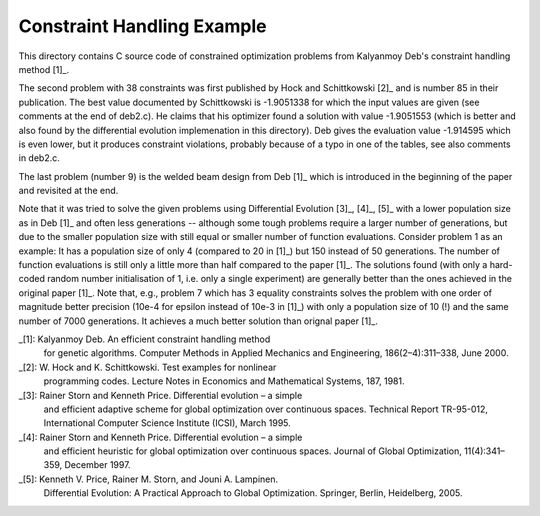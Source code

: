 Constraint Handling Example
===========================

This directory contains C source code of constrained optimization
problems from Kalyanmoy Deb's constraint handling method [1]_.

The second problem with 38 constraints was first published by Hock and
Schittkowski [2]_ and is number 85 in their publication.
The best value documented by Schittkowski is -1.9051338 for which the
input values are given (see comments at the end of deb2.c). He claims
that his optimizer found a solution with value -1.9051553 (which is
better and also found by the differential evolution implemenation in this
directory). Deb gives the evaluation value -1.914595 which is even lower,
but it produces constraint violations, probably because of a typo in one
of the tables, see also comments in deb2.c.

The last problem (number 9) is the welded beam design from Deb [1]_ which
is introduced in the beginning of the paper and revisited at the end.

Note that it was tried to solve the given problems using Differential
Evolution [3]_, [4]_, [5]_ with a lower population size as in Deb [1]_
and often less generations -- although some tough problems require a
larger number of generations, but due to the smaller population size with
still equal or smaller number of function evaluations. Consider problem 1
as an example: It has a population size of only 4 (compared to 20 in [1]_)
but 150 instead of 50 generations. The number of function evaluations is
still only a little more than half compared to the paper [1]_.  The
solutions found (with only a hard-coded random number initialisation of
1, i.e.  only a single experiment) are generally better than the ones
achieved in the original paper [1]_. Note that, e.g., problem 7 which has
3 equality constraints solves the problem with one order of magnitude
better precision (10e-4 for epsilon instead of 10e-3 in [1]_) with only a
population size of 10 (!) and the same number of 7000 generations. It
achieves a much better solution than orignal paper [1]_.

_[1]: Kalyanmoy Deb. An efficient constraint handling method
      for genetic algorithms. Computer Methods in Applied Mechanics and
      Engineering, 186(2–4):311–338, June 2000.
_[2]: W. Hock and K. Schittkowski. Test examples for nonlinear
      programming codes. Lecture Notes in Economics and Mathematical
      Systems, 187, 1981.
_[3]: Rainer Storn and Kenneth Price. Differential evolution – a simple
      and efficient adaptive scheme for global optimization over
      continuous spaces. Technical Report TR-95-012, International
      Computer Science Institute (ICSI), March 1995.
_[4]: Rainer Storn and Kenneth Price. Differential evolution – a simple
      and efficient heuristic for global optimization over continuous spaces.
      Journal of Global Optimization, 11(4):341–359, December 1997.
_[5]: Kenneth V. Price, Rainer M. Storn, and Jouni A. Lampinen.
      Differential Evolution: A Practical Approach to Global
      Optimization.  Springer, Berlin, Heidelberg, 2005.
